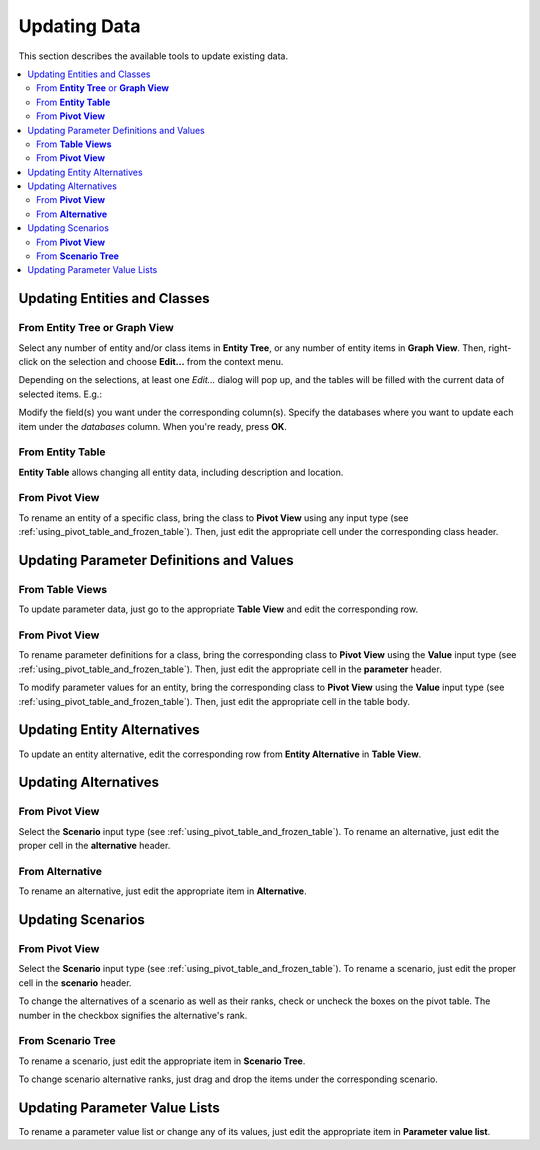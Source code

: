 
Updating Data
-------------

This section describes the available tools to update existing data.


.. contents::
   :local:

Updating Entities and Classes
=============================

From **Entity Tree** or **Graph View**
~~~~~~~~~~~~~~~~~~~~~~~~~~~~~~~~~~~~~~

Select any number of entity and/or class items in **Entity Tree**, or any number of entity items in **Graph View**.
Then, right-click on the selection and choose **Edit...** from the context menu.

Depending on the selections, at least one *Edit...* dialog will pop up,
and the tables will be filled with the current data of selected items. E.g.:

.. image:: img/edit_entity_classes_dialog.png
   :align: center

Modify the field(s) you want under the corresponding column(s).
Specify the databases where you want to update each item under the *databases* column.
When you're ready, press **OK**.

From **Entity Table**
~~~~~~~~~~~~~~~~~~~~~

**Entity Table** allows changing all entity data, including description and location.

From **Pivot View**
~~~~~~~~~~~~~~~~~~~

To rename an entity of a specific class, bring the class to **Pivot View** using any input type
(see :ref:`using_pivot_table_and_frozen_table`).
Then, just edit the appropriate cell under the corresponding class header.

Updating Parameter Definitions and Values
=========================================

From **Table Views**
~~~~~~~~~~~~~~~~~~~~~

To update parameter data, just go to the appropriate **Table View** and edit the corresponding row.

From **Pivot View**
~~~~~~~~~~~~~~~~~~~

To rename parameter definitions for a class,
bring the corresponding class to **Pivot View** using the **Value** input type
(see :ref:`using_pivot_table_and_frozen_table`).
Then, just edit the appropriate cell in the **parameter** header.

To modify parameter values for an entity,
bring the corresponding class to **Pivot View** using the **Value** input type
(see :ref:`using_pivot_table_and_frozen_table`).
Then, just edit the appropriate cell in the table body.

Updating Entity Alternatives
============================

To update an entity alternative, edit the corresponding row from **Entity Alternative** in **Table View**.

Updating Alternatives
=====================

From **Pivot View**
~~~~~~~~~~~~~~~~~~~

Select the **Scenario** input type (see :ref:`using_pivot_table_and_frozen_table`).
To rename an alternative, just edit the proper cell in the **alternative** header.

From **Alternative**
~~~~~~~~~~~~~~~~~~~~

To rename an alternative, just edit the appropriate item in **Alternative**.

Updating Scenarios
==================

From **Pivot View**
~~~~~~~~~~~~~~~~~~~

Select the **Scenario** input type (see :ref:`using_pivot_table_and_frozen_table`).
To rename a scenario, just edit the proper cell in the **scenario** header.

To change the alternatives of a scenario as well as their ranks,
check or uncheck the boxes on the pivot table.
The number in the checkbox signifies the alternative's rank.

From **Scenario Tree**
~~~~~~~~~~~~~~~~~~~~~~

To rename a scenario, just edit the appropriate item in **Scenario Tree**.

To change scenario alternative ranks, just drag and drop the items under the corresponding scenario.

Updating Parameter Value Lists
==============================

To rename a parameter value list or change any of its values, just edit
the appropriate item in **Parameter value list**.

